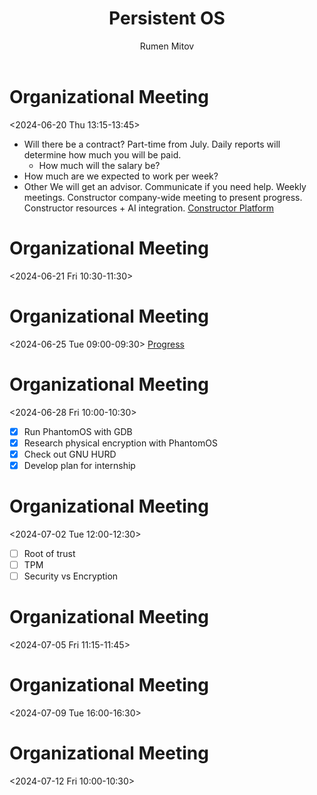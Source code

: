 #+title: Persistent OS
#+author: Rumen Mitov
#+email: rumen.mitov@constructor.tech
#+startup: overview

* Organizational Meeting
<2024-06-20 Thu 13:15-13:45>
- Will there be a contract?
  Part-time from July.
  Daily reports will determine how much you will be paid.
  - How much will the salary be?
- How much are we expected to work per week?
- Other
  We will get an advisor.
  Communicate if you need help.
  Weekly meetings.
  Constructor company-wide meeting to present progress.
  Constructor resources + AI integration.
  [[https://research.constructor.tech/sign-in][Constructor Platform]]


* Organizational Meeting
<2024-06-21 Fri 10:30-11:30>


* Organizational Meeting
<2024-06-25 Tue 09:00-09:30>
[[file:~/Other/Nextcloud/PhantomOS/progress/2024-06-24.org][Progress]]


* Organizational Meeting
<2024-06-28 Fri 10:00-10:30>
- [X] Run PhantomOS with GDB
- [X] Research physical encryption with PhantomOS
- [X] Check out GNU HURD
- [X] Develop plan for internship

  
* Organizational Meeting
<2024-07-02 Tue 12:00-12:30>
- [ ] Root of trust
- [ ] TPM
- [ ] Security vs Encryption


* Organizational Meeting
<2024-07-05 Fri 11:15-11:45>


* Organizational Meeting
<2024-07-09 Tue 16:00-16:30>


* Organizational Meeting
<2024-07-12 Fri 10:00-10:30>
